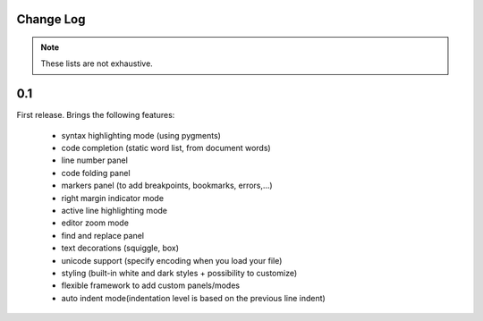 Change Log
===========

.. note::

    These lists are not exhaustive.

0.1
======

First release. Brings the following features:

 * syntax highlighting mode (using pygments)
 * code completion (static word list, from document words)
 * line number panel
 * code folding panel
 * markers panel (to add breakpoints, bookmarks, errors,...)
 * right margin indicator mode
 * active line highlighting mode
 * editor zoom mode
 * find and replace panel
 * text decorations (squiggle, box)
 * unicode support (specify encoding when you load your file)
 * styling (built-in white and dark styles + possibility to customize)
 * flexible framework to add custom panels/modes
 * auto indent mode(indentation level is based on the previous line indent)
